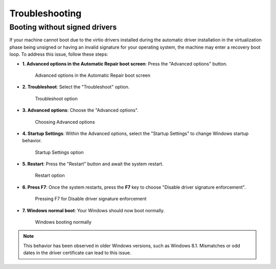 Troubleshooting
===============

Booting without signed drivers
------------------------------

If your machine cannot boot due to the virtio drivers installed during the automatic driver installation in the virtualization phase being unsigned or having an invalid signature for your operating system, the machine may enter a recovery boot loop. To address this issue, follow these steps:

- **1. Advanced options in the Automatic Repair boot screen**:
  Press the "Advanced options" button.

  .. figure:: user/img/troubleshoot_0001.jpg
     :name: advanced-options
     :alt: Advanced options in the Automatic Repair boot screen
     :width: 600

     Advanced options in the Automatic Repair boot screen

- **2. Troubleshoot**:
  Select the "Troubleshoot" option.

  .. figure:: user/img/troubleshoot_0002.jpg
     :name: troubleshoot
     :alt: Troubleshoot option
     :width: 600

     Troubleshoot option

- **3. Advanced options**:
  Choose the "Advanced options".

  .. figure:: user/img/troubleshoot_0003.jpg
     :name: advanced-options-selection
     :alt: Choosing Advanced options
     :width: 600

     Choosing Advanced options

- **4. Startup Settings**:
  Within the Advanced options, select the "Startup Settings" to change Windows startup behavior.

  .. figure:: user/img/troubleshoot_0004.jpg
     :name: startup-settings
     :alt: Startup Settings option
     :width: 600

     Startup Settings option

- **5. Restart**:
  Press the "Restart" button and await the system restart.

  .. figure:: user/img/troubleshoot_0005.jpg
     :name: restart-option
     :alt: Restart option
     :width: 600

     Restart option

- **6. Press F7**:
  Once the system restarts, press the **F7** key to choose "Disable driver signature enforcement".

  .. figure:: user/img/troubleshoot_0006.jpg
     :name: disable-driver-signature-enforcement
     :alt: Pressing F7 for Disable driver signature enforcement
     :width: 600

     Pressing F7 for Disable driver signature enforcement

- **7. Windows normal boot**:
  Your Windows should now boot normally.

  .. figure:: user/img/troubleshoot_0007.jpg
     :name: windows-normal-boot
     :alt: Windows booting normally
     :width: 600

     Windows booting normally

.. note::

   This behavior has been observed in older Windows versions, such as Windows 8.1. Mismatches or odd dates in the driver certificate can lead to this issue.
 
